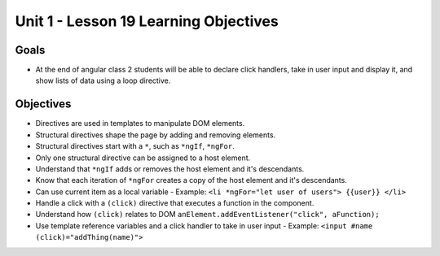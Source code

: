 Unit 1 - Lesson 19 Learning Objectives
======================================

Goals
-----

- At the end of angular class 2 students will be able to declare click handlers, take in user input and display it, and show lists of data using a loop directive.

Objectives
----------

- Directives are used in templates to manipulate DOM elements.
- Structural directives shape the page by adding and removing elements.
- Structural directives start with a ``*``, such as ``*ngIf``, ``*ngFor``.
- Only one structural directive can be assigned to a host element.
- Understand that ``*ngIf`` adds or removes the host element and it's descendants.
- Know that each iteration of ``*ngFor`` creates a copy of the host element and it's descendants.
- Can use current item as a local variable
  - Example: ``<li *ngFor="let user of users"> {{user}} </li>``
- Handle a click with a ``(click)`` directive that executes a function in the component.
- Understand how ``(click)`` relates to DOM ``anElement.addEventListener("click", aFunction);``
- Use template reference variables and a click handler to take in user input
  - Example: ``<input #name (click)="addThing(name)">``
